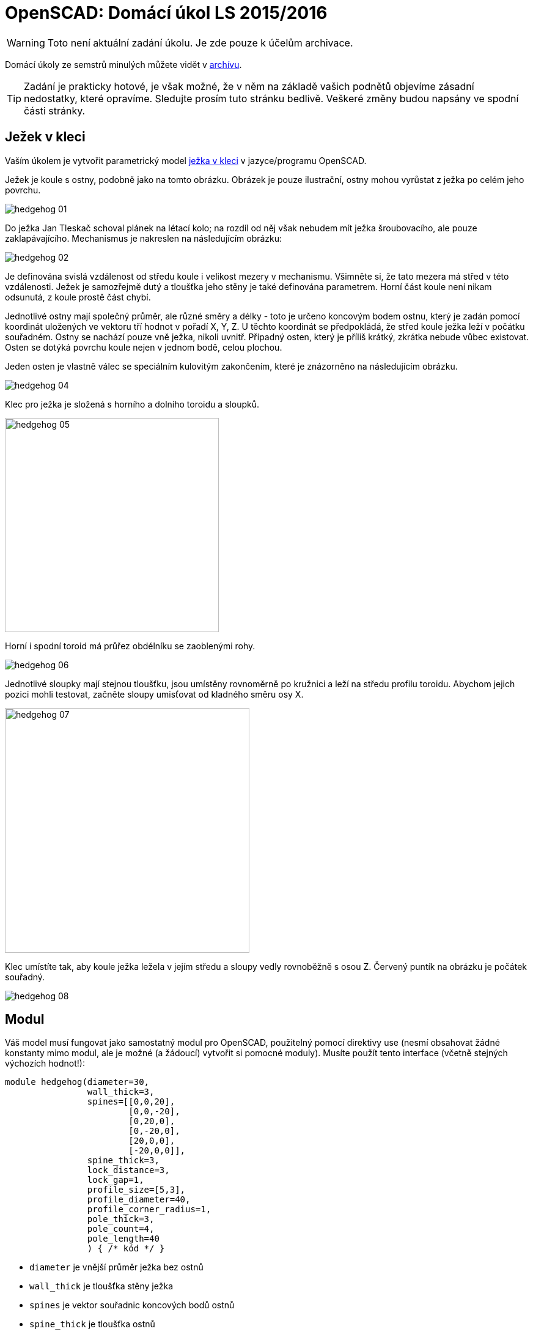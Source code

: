 = OpenSCAD: Domácí úkol LS 2015/2016 
:imagesdir: ../../media/classification/archive


WARNING: Toto není aktuální zadání úkolu. Je zde pouze k účelům archivace.


Domácí úkoly ze semstrů minulých můžete vidět v xref:index#[archívu].

TIP: Zadání je prakticky hotové, je však možné, že v něm na základě vašich podnětů objevíme zásadní nedostatky, které opravíme. Sledujte prosím tuto stránku bedlivě. Veškeré změny budou napsány ve spodní části stránky.


== Ježek v kleci


Vaším úkolem je vytvořit parametrický model https://cs.wikipedia.org/wiki/Je%C5%BEek_v_kleci[ježka v kleci] v jazyce/programu OpenSCAD.

Ježek je koule s ostny, podobně jako na tomto obrázku. Obrázek je pouze ilustrační, ostny mohou vyrůstat z ježka po celém jeho povrchu.


image::../hedgehog-01.png[]

Do ježka Jan Tleskač schoval plánek na létací kolo; na rozdíl od něj však nebudem mít ježka šroubovacího, ale pouze zaklapávajícího. Mechanismus je nakreslen na následujícím obrázku:


image::../hedgehog-02.png[]

Je definována svislá vzdálenost od středu koule i velikost mezery v mechanismu. Všimněte si, že tato mezera má střed v této vzdálenosti. Ježek je samozřejmě dutý a tloušťka jeho stěny je také definována parametrem.
Horní část koule není nikam odsunutá, z koule prostě část chybí.

Jednotlivé ostny mají společný průměr, ale různé směry a délky - toto je určeno koncovým bodem ostnu, který je zadán pomocí koordinát uložených ve vektoru tří hodnot v pořadí X, Y, Z. U těchto koordinát se předpokládá, že střed koule ježka  leží v počátku souřadném. Ostny se nachází pouze vně ježka, nikoli uvnitř. Případný osten, který je příliš krátký, zkrátka nebude vůbec existovat. Osten se dotýká povrchu koule nejen v jednom bodě, celou plochou.

Jeden osten je vlastně válec se speciálním kulovitým zakončením, které je znázorněno na následujícím obrázku.


image::../hedgehog-04.png[]

Klec pro ježka je složená s horního a dolního toroidu a sloupků.


image::../hedgehog-05.png[width="350"]

Horní i spodní toroid má průřez obdélníku se zaoblenými rohy.


image::../hedgehog-06.png[]

Jednotlivé sloupky mají stejnou tloušťku, jsou umístěny rovnoměrně po kružnici a leží na středu profilu toroidu. Abychom jejich pozici mohli testovat, začněte sloupy umisťovat od kladného směru osy X.


image::../hedgehog-07.png[width="400"]

Klec umístíte tak, aby koule ježka ležela v jejím středu a sloupy vedly rovnoběžně s osou Z. Červený puntík na obrázku je počátek souřadný.


image::../hedgehog-08.png[]


== Modul


Váš model musí fungovat jako samostatný modul pro OpenSCAD, použitelný pomocí direktivy use (nesmí obsahovat žádné konstanty mimo modul, ale je možné (a žádoucí) vytvořit si pomocné moduly). Musíte použít tento interface (včetně stejných výchozích hodnot!):


----
module hedgehog(diameter=30,
                wall_thick=3,
                spines=[[0,0,20],
                        [0,0,-20],
                        [0,20,0],
                        [0,-20,0],
                        [20,0,0],
                        [-20,0,0]],
                spine_thick=3,
                lock_distance=3,
                lock_gap=1,
                profile_size=[5,3],
                profile_diameter=40,
                profile_corner_radius=1,
                pole_thick=3,
                pole_count=4,
                pole_length=40
                ) { /* kód */ }
----

* `diameter` je vnější průměr ježka bez ostnů
* `wall_thick` je tloušťka stěny ježka
* `spines` je vektor souřadnic koncových bodů ostnů
* `spine_thick` je tloušťka ostnů
* `lock_distance` je vzdálenost zobrazená šipkami na obrázku s mechanismem
* `lock_gap` je tloušťka mezery v zámku mezi dvěma díly
* `profile_size` je vektor dvou hodnot určující vnější velikost obdélníkového profilu toroidu první číslo je ve směru X/Y, druhé ve směru Z
* `profile_diameter` je vnější průměr toroidu
* `profile_corner_radius` je poloměr zaoblení rohu obdélníkového profilu toroidu
* `pole_thick` je tloušťka sloupků klece
* `pole_count` je počet sloupků klece
* `pole_length` je délka sloupků klece od toroidu k toroidu


== Krajní případy


* nemusíte řešit situaci, kdy mají být ostny širší než průměr koule ježka
* pokud osten zasahuje do zavíracího mechanismu, měly by být osten i zavírací mechanismus tímto nedotčeny - prakticky by tam osten překážel, ale pro potřeby tohoto modelu to nevadí (osten nesmí zasahovat do mechanismu, musí být na povrchu koule)
* nemusíte řešit, když ostny ježka nebo koule ježka prochází klecí
* pokud je zadána záporná hodnota tam, kde to nedává smysl, ale hodnota 0 smysl dává, znormujte hodnotu na 0 (např. počet sloupků)
* pokud je zadána záporná hodnota nebo 0 tam, kde to nedává smysl, nevykreslí se nic (např. průměr koule ježka)
* tloušťka stěny ježka i výška zavíracího mechanismu se do ježka vždy vejdou
* mezera zavíracího mechanismu může být větší než tloušťka stěny, v tom případě zavírací mechanismus zmizí a zůstane po něm díra
* pokud je poloměr rohu profilu toroidu zadán příliš velký, musíte jej zvětšit na maximální možnou velikost.


== Bonus


Za bonusový bod můžete naimplementovat Tleskačovo tajemství. Do ježka ukryjete `children()`, které modul `hedgehog()` dostane na vstupu. Ale pozor, nevíte, jak je tajemství veliké, tak jej vhodně resizujte tak, aby se tam vešlo. Můžete předpokládat, že střed tajemství je taktéž na počátku souřadném a že je největší ve směru osy Z.


= Kód


Kód musí splňovat určitou kvalitu, jednou z podmínek je logické dodržení odsazení (v celém souboru stejné). Opakované konstrukce musí být implementovány vlastními moduly a forcykly. Magické konstanty musí být samovysvětlující, nebo doplněné o komentář. Není možné použít žádné externí knihovny pro OpenSCAD, ani knihovnu MCAD. Manipulace s `$fn`, `$fs` a `$fa` je zakázána.


= Odevzdávání a hodnocení


Soubor pojmenujte hedgehog.scad, uložte do archivu hedgehog.zip (přímo do kořenového adresáře archivu) a nahrajte přímo do svého osobního namespacu na Eduxu. Musí jít stáhnout z odkazu `https://edux.fit.cvut.cz/courses/BI-3DT/_media/student/username/hedgehog.zip` Na soubor do namespacu umístěte odkaz. V archivu kromě souboru hedgehog.scad musí být pouze potřebné soubory (další vaše scad soubory s moduly, případné DXF nebo STL soubory k importování), do archivu nepatří vygenerované STL soubory ježka v kleci. Správné pojmenování je důležité pro naše automatické testy. Nesprávně pojmenovaný soubor se nepovažuje za odevzdaný.

Termín odevzdání je *18.5.2016* včetně. Pozdní odevzdání není možné. V případě doložené dlouhodobé vážné nemoci je možné domluvit se na speciálním termínu. Nemoc či nehoda těsně před odevzdáním neomlouvá.

Po ohodnocení (které proběhne až po termínu odevzdání) nelze úlohu opravit. Před termínem odevzdání je ji však možno konzultovat i nahrávat na Edux v rozpracovaném stavu.

Při hodnocení se bude poloautomaticky testovat sada připravených argumentů obsahující především krajní případy. Doporučujeme proto modul vyzkoušet pro všemožné vstupy (nečíselné vstupy testovány nebudou). Na základě výsledku z testu a kvality kódu student může získat 0 až 20 bodů. V případě, že vyhodnotíme, že student úlohu opsal, případně vlastnímu kódu vůbec nerozumí, a ten neprokáže opak, bude úloha hodnocena -100 body, což znamená klasifikaci známkou F (toto se již stalo).

Počet (ne)úspěšných testů přímo ovlivňuje hodnocení. Testy budou po ohodnocení úloh zveřejněny. Skladba testů odpovídá obtížnosti a závažnosti jednotlivých částí úkolu, není tedy možné chtít kompenzaci za to, že jedna chyba ovlivnila výsledek více testů.

Před deadlinem proběhne několik kol odevzdání na nečisto. Cvičící vaše řešení nechá projet testy a upozorní vás například na to, že nějaká chyba rozbila většinu z nich, ale nemůže vám testy ukázat (tvořit úlohu přímo na míru testům by bylo příliš jednoduché). Tyto kola proběhnou 23.4., 30.4., 7.5., 14.5. a 16.5. vždy okolo 00:01 v noci. V tento čas musí být úloha odevzdaná na Edux. Zpětnou vazbu můžete očekávat v průběhu dvou dnů. Mimo tyto termíny není možné nechat úlohu projet testy.


= Otázky od studentů


*Pocita se koncovy bod u spines jako konec zaobleneho zakonceni?*

​Ano.

*spine_thick == diameter „valce“, pomoci ktereho ostny delame?*

​Ano.

**„Horní část koule není nikam odsunutá, z koule prostě část chybí.“
Jakoze je jen pul jezka?**

Ne, jakože z ježka je kus uprostřed (Zavírací mechanismus) vyzmizíkován. Někdo měl z obrázku pocit, že je vrchní díl posunut o ten kousek nahoru, což není pravda, proto jsme tam tuhle větu dali.

**"Abychom jejich pozici mohli testovat, začněte sloupy umisťovat od
kladného směru osy X." Tzn. mam vzdycky zacit na "uhlu 0"?**

To je implementačně závislé. V jedné z logických implementací to bude „úhel 0“.

**Ale potom v
testovacich datech prochazi bodlina skrz tyc v kleci.**

​Ano. Z toho si nic nedělejte, nikdo není dokonalý.

**"profile_size je vektor dvou hodnot určující vnější velikost
obdélníkového profilu toroidu první číslo je ve směru X/Y, druhé ve
směru Z." Udaje pred zaoblovanim, nebo po nem?**

Vnější velikost. Záleží, jak zaoblení děláte. Jestli máte obdélník a tomu odebíráte špičatost rohů, tak před zaoblením. Jestli máte obdélník a ten se zaoblením zvětšuje, tak po zaoblení.

**"Pokud osten zasahuje do zavíracího mechanismu, měly by být osten i
zavírací mechanismus tímto nedotčeny - prakticky by tam osten překážel,
ale pro potřeby tohoto modelu to nevadí (osten nesmí zasahovat do
mechanismu, musí být na povrchu koule)" == bude se osten tisknout "do
vzduchu"?**

Mohl by. Například pokud by osten měl menší tloušťku, než je ta díra v mechanismu. Záleží na konkrétních parametrech.
